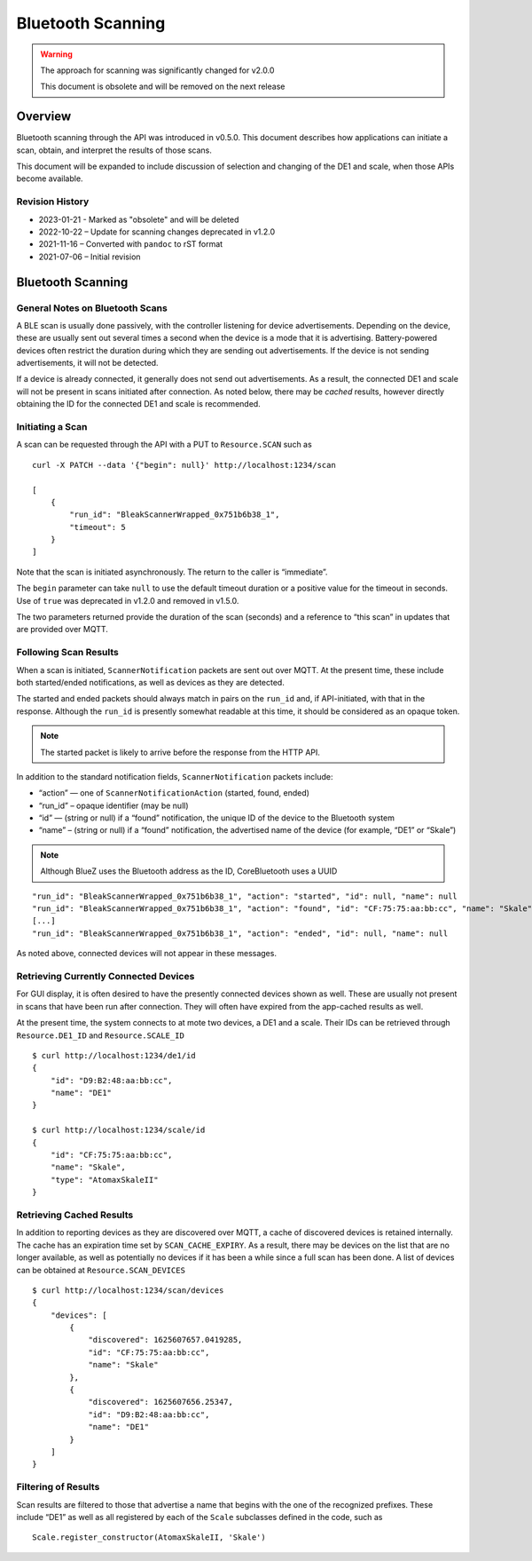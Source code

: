 ..
    Copyright © 2021-2022 Jeff Kletsky. All Rights Reserved.

    License for this software, part of the pyDE1 package, is granted under
    GNU General Public License v3.0 only
    SPDX-License-Identifier: GPL-3.0-only


Bluetooth Scanning
==================

.. warning::

  The approach for scanning was significantly changed for v2.0.0

  This document is obsolete and will be removed on the next release

Overview
--------

Bluetooth scanning through the API was introduced in v0.5.0. This
document describes how applications can initiate a scan, obtain, and
interpret the results of those scans.

This document will be expanded to include discussion of selection and
changing of the DE1 and scale, when those APIs become available.

Revision History
~~~~~~~~~~~~~~~~

-  2023-01-21 - Marked as "obsolete" and will be deleted
-  2022-10-22 – Update for scanning changes deprecated in v1.2.0
-  2021-11-16 – Converted with ``pandoc`` to rST format
-  2021-07-06 – Initial revision

Bluetooth Scanning
------------------

General Notes on Bluetooth Scans
~~~~~~~~~~~~~~~~~~~~~~~~~~~~~~~~

A BLE scan is usually done passively, with the controller listening for
device advertisements. Depending on the device, these are usually sent
out several times a second when the device is a mode that it is
advertising. Battery-powered devices often restrict the duration during
which they are sending out advertisements. If the device is not sending
advertisements, it will not be detected.

If a device is already connected, it generally does not send out
advertisements. As a result, the connected DE1 and scale will not be
present in scans initiated after connection. As noted below, there may
be *cached* results, however directly obtaining the ID for the connected
DE1 and scale is recommended.

Initiating a Scan
~~~~~~~~~~~~~~~~~

A scan can be requested through the API with a PUT to ``Resource.SCAN``
such as

::

   curl -X PATCH --data '{"begin": null}' http://localhost:1234/scan

   [
       {
           "run_id": "BleakScannerWrapped_0x751b6b38_1",
           "timeout": 5
       }
   ]

Note that the scan is initiated asynchronously. The return to the caller
is “immediate”.

The ``begin`` parameter can take ``null`` to use the default timeout duration
or a positive value for the timeout in seconds. Use of ``true`` was deprecated
in v1.2.0 and removed in v1.5.0.

The two parameters returned provide the duration of the scan (seconds)
and a reference to “this scan” in updates that are provided over MQTT.

Following Scan Results
~~~~~~~~~~~~~~~~~~~~~~

When a scan is initiated, ``ScannerNotification`` packets are sent out
over MQTT. At the present time, these include both started/ended
notifications, as well as devices as they are detected.

The started and ended packets should always match in pairs on the
``run_id`` and, if API-initiated, with that in the response. Although
the ``run_id`` is presently somewhat readable at this time, it should be
considered as an opaque token.

.. note::

   The started packet is likely to arrive before the response from
   the HTTP API.

In addition to the standard notification fields, ``ScannerNotification``
packets include:

-  “action” — one of ``ScannerNotificationAction`` (started, found,
   ended)
-  “run_id” – opaque identifier (may be null)
-  “id” — (string or null) if a “found” notification, the unique ID of
   the device to the Bluetooth system
-  “name” – (string or null) if a “found” notification, the advertised
   name of the device (for example, “DE1” or “Skale”)

.. note::

   Although BlueZ uses the Bluetooth address as the ID,
   CoreBluetooth uses a UUID

::

   "run_id": "BleakScannerWrapped_0x751b6b38_1", "action": "started", "id": null, "name": null
   "run_id": "BleakScannerWrapped_0x751b6b38_1", "action": "found", "id": "CF:75:75:aa:bb:cc", "name": "Skale"
   [...]
   "run_id": "BleakScannerWrapped_0x751b6b38_1", "action": "ended", "id": null, "name": null

As noted above, connected devices will not appear in these messages.

Retrieving Currently Connected Devices
~~~~~~~~~~~~~~~~~~~~~~~~~~~~~~~~~~~~~~

For GUI display, it is often desired to have the presently connected
devices shown as well. These are usually not present in scans that have
been run after connection. They will often have expired from the
app-cached results as well.

At the present time, the system connects to at mote two devices, a DE1
and a scale. Their IDs can be retrieved through ``Resource.DE1_ID`` and
``Resource.SCALE_ID``

::

   $ curl http://localhost:1234/de1/id
   {
       "id": "D9:B2:48:aa:bb:cc",
       "name": "DE1"
   }

   $ curl http://localhost:1234/scale/id
   {
       "id": "CF:75:75:aa:bb:cc",
       "name": "Skale",
       "type": "AtomaxSkaleII"
   }

Retrieving Cached Results
~~~~~~~~~~~~~~~~~~~~~~~~~

In addition to reporting devices as they are discovered over MQTT, a
cache of discovered devices is retained internally. The cache has an
expiration time set by ``SCAN_CACHE_EXPIRY``. As a result, there may be
devices on the list that are no longer available, as well as potentially
no devices if it has been a while since a full scan has been done. A
list of devices can be obtained at ``Resource.SCAN_DEVICES``

::

   $ curl http://localhost:1234/scan/devices
   {
       "devices": [
           {
               "discovered": 1625607657.0419285,
               "id": "CF:75:75:aa:bb:cc",
               "name": "Skale"
           },
           {
               "discovered": 1625607656.25347,
               "id": "D9:B2:48:aa:bb:cc",
               "name": "DE1"
           }
       ]
   }

Filtering of Results
~~~~~~~~~~~~~~~~~~~~

Scan results are filtered to those that advertise a name that begins
with the one of the recognized prefixes. These include “DE1” as well as
all registered by each of the ``Scale`` subclasses defined in the code,
such as

::

   Scale.register_constructor(AtomaxSkaleII, 'Skale')
